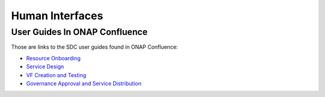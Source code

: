 .. This work is licensed under a Creative Commons Attribution 4.0 International License.
.. http://creativecommons.org/licenses/by/4.0

================
Human Interfaces
================

User Guides In ONAP Confluence
==============================

Those are links to the SDC user guides found in ONAP Confluence:

- `Resource Onboarding <https://wiki.onap.org/display/DW/Resource+Onboarding>`_
- `Service Design <https://wiki.onap.org/display/DW/Service+Design>`_
- `VF Creation and Testing <https://wiki.onap.org/display/DW/VF+Creation+and+Testing>`_
- `Governance Approval and Service Distribution <https://wiki.onap.org/display/DW/Governance+Approval+and+Service+Distribution>`_


